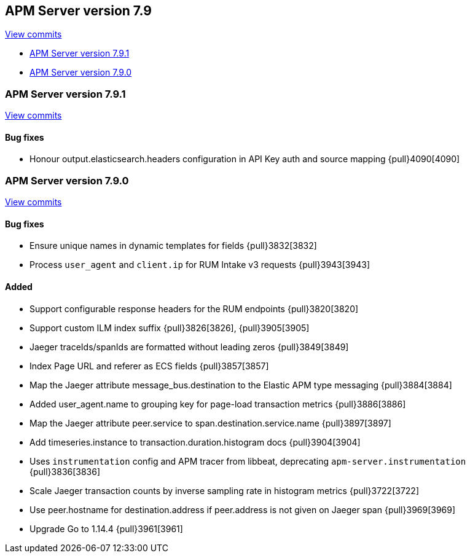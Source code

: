 [[release-notes-7.9]]
== APM Server version 7.9

https://github.com/elastic/apm-server/compare/7.8\...7.9[View commits]

* <<release-notes-7.9.1>>
* <<release-notes-7.9.0>>

[float]
[[release-notes-7.9.1]]
=== APM Server version 7.9.1

https://github.com/elastic/apm-server/compare/v7.9.0\...v7.9.1[View commits]

[float]
==== Bug fixes
* Honour output.elasticsearch.headers configuration in API Key auth and source mapping {pull}4090[4090]

[float]
[[release-notes-7.9.0]]
=== APM Server version 7.9.0

https://github.com/elastic/apm-server/compare/v7.8.0\...v7.9.0[View commits]

[float]
==== Bug fixes
* Ensure unique names in dynamic templates for fields {pull}3832[3832]
* Process `user_agent` and `client.ip` for RUM Intake v3 requests {pull}3943[3943]

[float]
==== Added
* Support configurable response headers for the RUM endpoints {pull}3820[3820]
* Support custom ILM index suffix {pull}3826[3826], {pull}3905[3905]
* Jaeger traceIds/spanIds are formatted without leading zeros {pull}3849[3849]
* Index Page URL and referer as ECS fields {pull}3857[3857]
* Map the Jaeger attribute message_bus.destination to the Elastic APM type messaging {pull}3884[3884]
* Added user_agent.name to grouping key for page-load transaction metrics {pull}3886[3886]
* Map the Jaeger attribute peer.service to span.destination.service.name {pull}3897[3897]
* Add timeseries.instance to transaction.duration.histogram docs {pull}3904[3904]
* Uses `instrumentation` config and APM tracer from libbeat, deprecating `apm-server.instrumentation` {pull}3836[3836]
* Scale Jaeger transaction counts by inverse sampling rate in histogram metrics {pull}3722[3722]
* Use peer.hostname for destination.address if peer.address is not given on Jaeger span {pull}3969[3969]
* Upgrade Go to 1.14.4 {pull}3961[3961]
